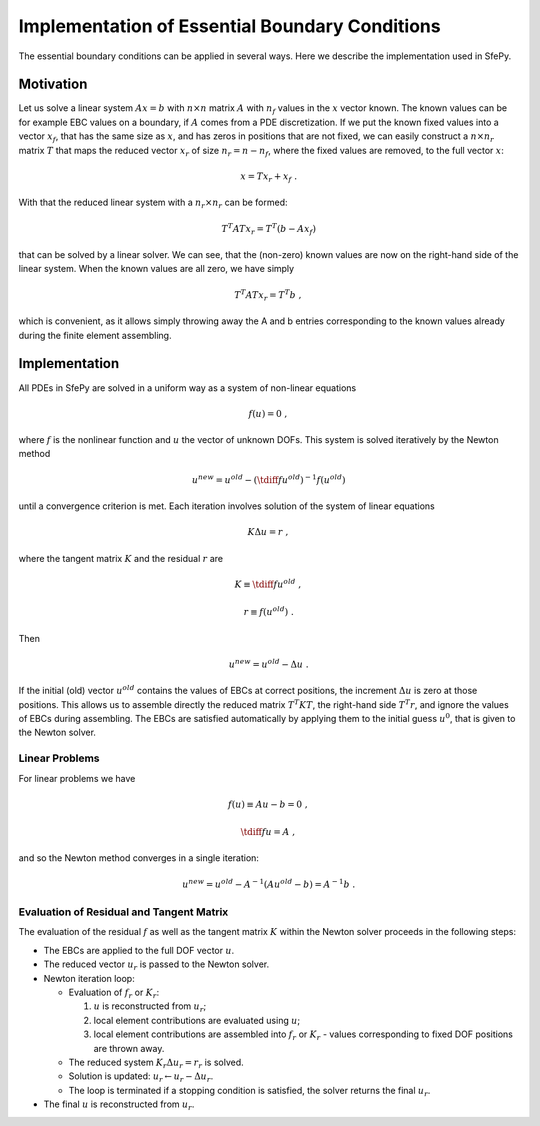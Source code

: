 Implementation of Essential Boundary Conditions
===============================================

The essential boundary conditions can be applied in several ways. Here we
describe the implementation used in SfePy.

Motivation
----------

Let us solve a linear system :math:`A x = b` with :math:`n \times n` matrix
:math:`A` with :math:`n_f` values in the :math:`x` vector known. The known
values can be for example EBC values on a boundary, if :math:`A` comes from a
PDE discretization. If we put the known fixed values into a vector :math:`x_f`,
that has the same size as :math:`x`, and has zeros in positions that are not
fixed, we can easily construct a :math:`n \times n_r` matrix :math:`T` that
maps the reduced vector :math:`x_r` of size :math:`n_r = n - n_f`, where the
fixed values are removed, to the full vector :math:`x`:

.. math::

   x = T x_r + x_f \;.

With that the reduced linear system with a :math:`n_r \times n_r` can be
formed:

.. math::

   T^T A T x_r = T^T (b - A x_f)

that can be solved by a linear solver. We can see, that the (non-zero) known
values are now on the right-hand side of the linear system. When the known
values are all zero, we have simply

.. math::

   T^T A T x_r = T^T b \;,

which is convenient, as it allows simply throwing away the A and b entries
corresponding to the known values already during the finite element assembling.

Implementation
--------------

All PDEs in SfePy are solved in a uniform way as a system of non-linear
equations

.. math::

   f(u) = 0 \;,

where :math:`f` is the nonlinear function and :math:`u` the vector of unknown
DOFs. This system is solved iteratively by the Newton method

.. math::

   u^{new} = u^{old} - (\tdiff{f}{u^{old}})^{-1} f(u^{old})

until a convergence criterion is met. Each iteration involves solution of the
system of linear equations

.. math::

   K \Delta u = r \;,

where the tangent matrix :math:`K` and the residual :math:`r` are

.. math::

   K \equiv \tdiff{f}{u^{old}} \;,

   r \equiv f(u^{old}) \;.

Then

.. math::

   u^{new} = u^{old} - \Delta u \;.

If the initial (old) vector :math:`u^{old}` contains the values of EBCs at
correct positions, the increment :math:`\Delta u` is zero at those
positions. This allows us to assemble directly the reduced matrix :math:`T^T K
T`, the right-hand side :math:`T^T r`, and ignore the values of EBCs during
assembling. The EBCs are satisfied automatically by applying them to the
initial guess :math:`u^{0}`, that is given to the Newton solver.

Linear Problems
^^^^^^^^^^^^^^^

For linear problems we have

.. math::

   f(u) \equiv A u - b = 0 \;,

   \tdiff{f}{u} = A \;,

and so the Newton method converges in a single iteration:

.. math::

   u^{new} = u^{old} - A^{-1} (A u^{old} - b) = A^{-1} b \;.

Evaluation of Residual and Tangent Matrix
^^^^^^^^^^^^^^^^^^^^^^^^^^^^^^^^^^^^^^^^^

The evaluation of the residual :math:`f` as well as the tangent matrix
:math:`K` within the Newton solver proceeds in the following steps:

- The EBCs are applied to the full DOF vector :math:`u`.
- The reduced vector :math:`u_r` is passed to the Newton solver.
- Newton iteration loop:

  - Evaluation of :math:`f_r` or :math:`K_r`:

    #. :math:`u` is reconstructed from :math:`u_r`;
    #. local element contributions are evaluated using :math:`u`;
    #. local element contributions are assembled into :math:`f_r` or
       :math:`K_r` - values corresponding to fixed DOF positions are thrown
       away.

  - The reduced system :math:`K_r \Delta u_r = r_r` is solved.
  - Solution is updated: :math:`u_r \leftarrow u_r - \Delta u_r`.
  - The loop is terminated if a stopping condition is satisfied, the solver
    returns the final :math:`u_r`.

- The final :math:`u` is reconstructed from :math:`u_r`.
